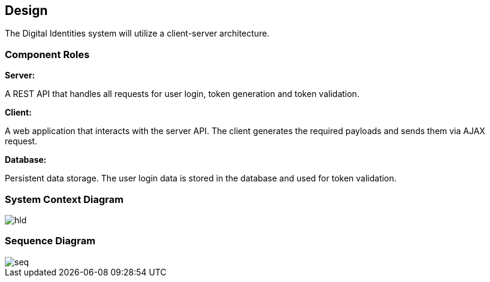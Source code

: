 == Design

The Digital Identities system will utilize a client-server architecture.


=== Component Roles

*Server:*

A REST API that handles all requests for user login, token generation and token validation.

*Client:*

A web application that interacts with the server API. The client generates the required payloads and sends them via AJAX request.

*Database:*

Persistent data storage. The user login data is stored in the database and used for token validation.


=== System Context Diagram

image::diagrams/hld.puml/hld.svg[]


=== Sequence Diagram

image::diagrams/seq.puml/seq.svg[]